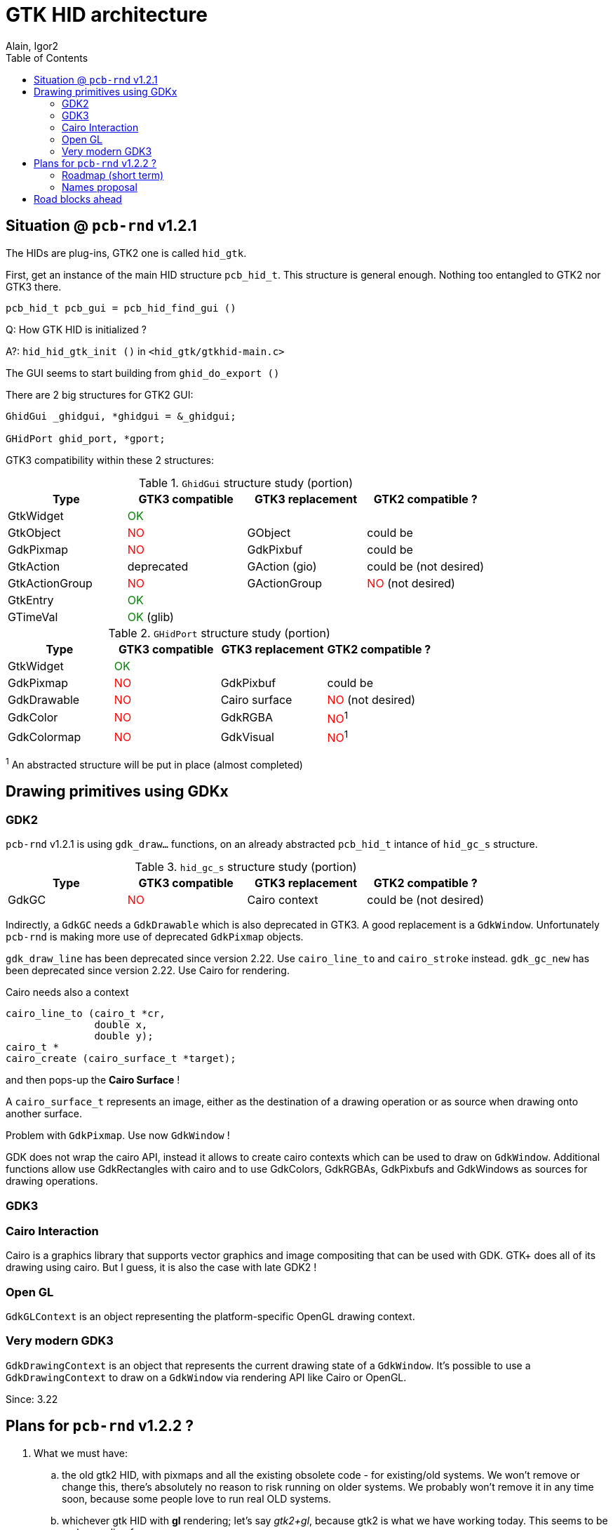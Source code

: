 :author: Alain, Igor2
:toc: left
:icons: font
//:imagesdir: img_route_style
:stylesdir: ./
:stylesheet: default.css
:linkcss:

// Substitutions...
:prg:     pass:q[`pcb-rnd`]
//:yes:     icon:check[role="green"]
//:no:      icon:times[role="red"]
:yes:     pass:q[<font color="green">OK</font>]
:no:      pass:q[<font color="red">NO</font>]

= GTK HID architecture

== Situation @ {prg} v1.2.1
The HIDs are plug-ins, GTK2 one is called `hid_gtk`.

First, get an instance of the main HID structure `pcb_hid_t`.
This structure is general enough. Nothing too entangled to GTK2 nor GTK3 there.
```c
pcb_hid_t pcb_gui = pcb_hid_find_gui ()
```

Q: How GTK HID is initialized ?

A?: `hid_hid_gtk_init ()` in `<hid_gtk/gtkhid-main.c>`

The GUI seems to start building from `ghid_do_export ()`

There are 2 big structures for GTK2 GUI:
```c
GhidGui _ghidgui, *ghidgui = &_ghidgui;

GHidPort ghid_port, *gport;
```

GTK3 compatibility within these 2 structures:

.`GhidGui` structure study (portion)
[options="header"]
|===
|  Type           | GTK3 compatible | GTK3 replacement  | GTK2 compatible ?
| GtkWidget       | {yes}           |                   |
| GtkObject       | {no}            | GObject           | could be
| GdkPixmap       | {no}            | GdkPixbuf         | could be
| GtkAction       | deprecated      | GAction (gio)     | could be (not desired)
| GtkActionGroup  | {no}            | GActionGroup      | {no} (not desired)
| GtkEntry        | {yes}           |                   |
| GTimeVal        | {yes} (glib)    |                   |
|===


.`GHidPort` structure study (portion)
[options="header"]
|===
|  Type         | GTK3 compatible | GTK3 replacement | GTK2 compatible ?
| GtkWidget     | {yes}           |                  |
| GdkPixmap     | {no}            | GdkPixbuf        | could be
| GdkDrawable   | {no}            | Cairo surface    | {no} (not desired)
| GdkColor      | {no}            | GdkRGBA          | {no}^1^
| GdkColormap   | {no}            | GdkVisual        | {no}^1^
|===
^1^ An abstracted structure will be put in place (almost completed)


== Drawing primitives using GDKx
=== GDK2
{prg} v1.2.1 is using `gdk_draw...` functions, on an already abstracted
`pcb_hid_t` intance of `hid_gc_s` structure.

.`hid_gc_s` structure study (portion)
[options="header"]
|===
|  Type         | GTK3 compatible | GTK3 replacement | GTK2 compatible ?
| GdkGC         | {no}            | Cairo context    | could be (not desired)
|===

Indirectly, a `GdkGC` needs a `GdkDrawable` which is also deprecated in GTK3.
A good replacement is a `GdkWindow`. Unfortunately {prg} is making more use
of deprecated `GdkPixmap` objects.

`gdk_draw_line` has been deprecated since version 2.22. Use `cairo_line_to`
 and `cairo_stroke` instead. `gdk_gc_new` has been deprecated since version 2.22.
 Use Cairo for rendering.

Cairo needs also a context
```c
cairo_line_to (cairo_t *cr,
               double x,
               double y);
cairo_t *
cairo_create (cairo_surface_t *target);
```
and then pops-up the *Cairo Surface* !

A `cairo_surface_t` represents an image, either as the destination of a
drawing operation or as source when drawing onto another surface.

Problem with `GdkPixmap`. Use now `GdkWindow` !

GDK does not wrap the cairo API, instead it allows to create cairo contexts
which can be used to draw on `GdkWindow`. Additional functions allow use
GdkRectangles with cairo and to use GdkColors, GdkRGBAs, GdkPixbufs
and GdkWindows as sources for drawing operations.

=== GDK3
=== Cairo Interaction
Cairo is a graphics library that supports vector graphics and image compositing
that can be used with GDK. GTK+ does all of its drawing using cairo.
But I guess, it is also the case with late GDK2 !

=== Open GL
`GdkGLContext` is an object representing the platform-specific OpenGL drawing context.

=== Very modern GDK3
`GdkDrawingContext` is an object that represents the current drawing state of a `GdkWindow`.
It's possible to use a `GdkDrawingContext` to draw on a `GdkWindow` via
rendering API like Cairo or OpenGL.

Since: 3.22

== Plans for {prg} v1.2.2 ?

//Please note that I don't see much sense in doing a gtk2+cairo.
//I don't say we can't do it as a temporary option, but I say it would be a waste of time.
//My reasoning:

. What we must have:

.. the old gtk2 HID, with pixmaps and all the existing obsolete code - for
existing/old systems. We won't remove or change this, there's absolutely
no reason to risk running on older systems. We probably won't remove
it in any time soon, because some people love to run real OLD systems.

.. whichever gtk HID with *gl* rendering; let's say _gtk2+gl_, because gtk2 is
what we have working today. This seems to be real appealing for many users.


. [[future]] What extras we could have and totally makes sense:

.. the new, gtk3 HID, with Cairo for sw rendering, because as far as
I understand there's no other option for sw rendering in gtk3

.. the new, gtk3 HID with *gl* rendering

. What we could temporarily have, if it helped us on our way to <<future, previous>>:

.. a temporary, hidden, development _gtk2+cairo_ implementation so
that cairo can be done in something that's already there before
gtk3 happens. This must not interfere with the gdk/pixmap implementation.
This must not remain for long in the repo, and must be converted into
the _gtk3+cairo_ hid ASAP.

. What we shouldn't have because it doesn't make much sense but increases the
confusion and development/maintainance costs:

.. a permanent, advertised gtk2+cairo HID. gtk2 works perfectly fine with
existing installation and the existing code. Cairo can only add slowdown
to this and introduces new build risks. Old systems don't need cairo to work.
New systems will have gtk3 sooner or layer anyway. Other than a few "obsolete"
marks in the manual, there's absolutely no issue with a _gtk2+pixmap_.

=== Roadmap (short term)

* keep pushing the `lib_gtk_common` split, trying to isolate general concepts
  from low-level GDK2 / GDK3 details.
* Name policy on object / functions in `lib_gtk_common` ?
* Agree on names for "top" level objects / structures, and start implementation
  in `hid_gtk3` for those high level structures.
* Open thinking about infrastructure for menus and actions, but don't change a thing yet.

=== Names proposal
[options="header"]
|===
| Before                              | After
| GhidGui                             | pcb_gtk_gui_t
| extern GhidGui _ghidgui, *ghidgui;  | pcb_gtk_gui_t _pcb_gtk_gui, *pcb_gtk_gui;
| GHidPort                            | pcb_gtk_viewport_t
| extern GHidPort ghid_port, *gport;  | pcb_gtk_viewport_t _pcb_gtk_viewport *pcb_gtk_viewport
|===

== Road blocks ahead

Thinking about:

* Menus
** Actions
** Short cut, multi-key shortcuts

Suggests more use of GIO : https://developer.gnome.org/gio/stable/ch01.html


